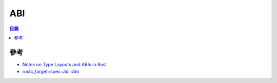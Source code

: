 ========================================
ABI
========================================


.. contents:: 目錄


參考
========================================

* `Notes on Type Layouts and ABIs in Rust <https://gankro.github.io/blah/rust-layouts-and-abis/>`_
* `rustc_target::spec::abi::Abi <https://doc.rust-lang.org/nightly/nightly-rustc/rustc_target/spec/abi/enum.Abi.html>`_
